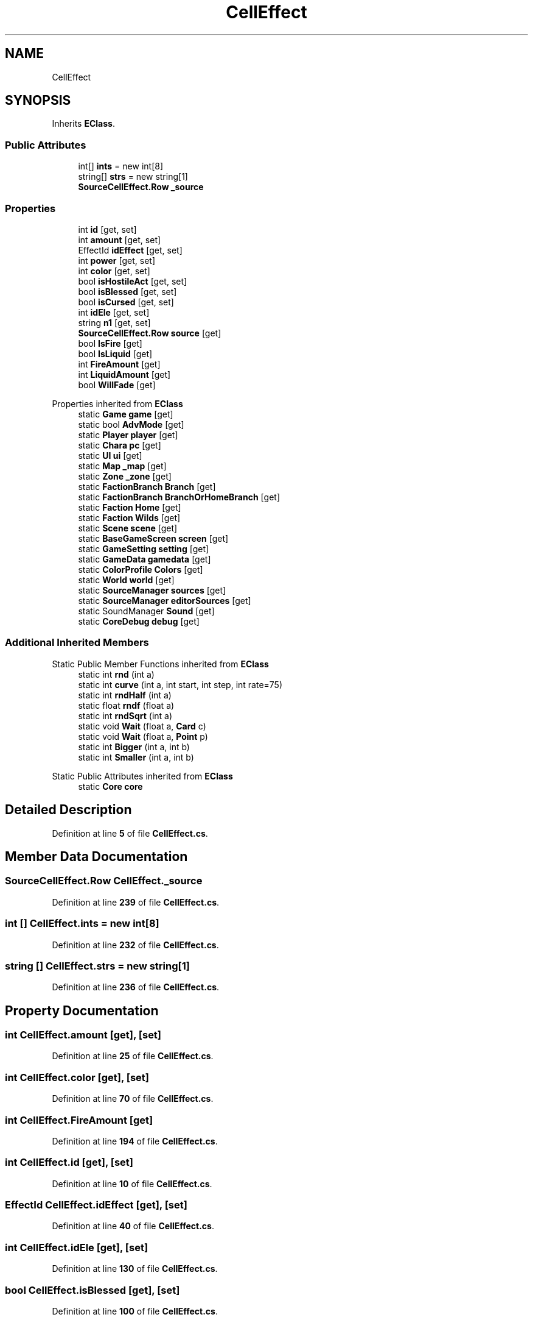 .TH "CellEffect" 3 "Elin Modding Docs Doc" \" -*- nroff -*-
.ad l
.nh
.SH NAME
CellEffect
.SH SYNOPSIS
.br
.PP
.PP
Inherits \fBEClass\fP\&.
.SS "Public Attributes"

.in +1c
.ti -1c
.RI "int[] \fBints\fP = new int[8]"
.br
.ti -1c
.RI "string[] \fBstrs\fP = new string[1]"
.br
.ti -1c
.RI "\fBSourceCellEffect\&.Row\fP \fB_source\fP"
.br
.in -1c
.SS "Properties"

.in +1c
.ti -1c
.RI "int \fBid\fP\fR [get, set]\fP"
.br
.ti -1c
.RI "int \fBamount\fP\fR [get, set]\fP"
.br
.ti -1c
.RI "EffectId \fBidEffect\fP\fR [get, set]\fP"
.br
.ti -1c
.RI "int \fBpower\fP\fR [get, set]\fP"
.br
.ti -1c
.RI "int \fBcolor\fP\fR [get, set]\fP"
.br
.ti -1c
.RI "bool \fBisHostileAct\fP\fR [get, set]\fP"
.br
.ti -1c
.RI "bool \fBisBlessed\fP\fR [get, set]\fP"
.br
.ti -1c
.RI "bool \fBisCursed\fP\fR [get, set]\fP"
.br
.ti -1c
.RI "int \fBidEle\fP\fR [get, set]\fP"
.br
.ti -1c
.RI "string \fBn1\fP\fR [get, set]\fP"
.br
.ti -1c
.RI "\fBSourceCellEffect\&.Row\fP \fBsource\fP\fR [get]\fP"
.br
.ti -1c
.RI "bool \fBIsFire\fP\fR [get]\fP"
.br
.ti -1c
.RI "bool \fBIsLiquid\fP\fR [get]\fP"
.br
.ti -1c
.RI "int \fBFireAmount\fP\fR [get]\fP"
.br
.ti -1c
.RI "int \fBLiquidAmount\fP\fR [get]\fP"
.br
.ti -1c
.RI "bool \fBWillFade\fP\fR [get]\fP"
.br
.in -1c

Properties inherited from \fBEClass\fP
.in +1c
.ti -1c
.RI "static \fBGame\fP \fBgame\fP\fR [get]\fP"
.br
.ti -1c
.RI "static bool \fBAdvMode\fP\fR [get]\fP"
.br
.ti -1c
.RI "static \fBPlayer\fP \fBplayer\fP\fR [get]\fP"
.br
.ti -1c
.RI "static \fBChara\fP \fBpc\fP\fR [get]\fP"
.br
.ti -1c
.RI "static \fBUI\fP \fBui\fP\fR [get]\fP"
.br
.ti -1c
.RI "static \fBMap\fP \fB_map\fP\fR [get]\fP"
.br
.ti -1c
.RI "static \fBZone\fP \fB_zone\fP\fR [get]\fP"
.br
.ti -1c
.RI "static \fBFactionBranch\fP \fBBranch\fP\fR [get]\fP"
.br
.ti -1c
.RI "static \fBFactionBranch\fP \fBBranchOrHomeBranch\fP\fR [get]\fP"
.br
.ti -1c
.RI "static \fBFaction\fP \fBHome\fP\fR [get]\fP"
.br
.ti -1c
.RI "static \fBFaction\fP \fBWilds\fP\fR [get]\fP"
.br
.ti -1c
.RI "static \fBScene\fP \fBscene\fP\fR [get]\fP"
.br
.ti -1c
.RI "static \fBBaseGameScreen\fP \fBscreen\fP\fR [get]\fP"
.br
.ti -1c
.RI "static \fBGameSetting\fP \fBsetting\fP\fR [get]\fP"
.br
.ti -1c
.RI "static \fBGameData\fP \fBgamedata\fP\fR [get]\fP"
.br
.ti -1c
.RI "static \fBColorProfile\fP \fBColors\fP\fR [get]\fP"
.br
.ti -1c
.RI "static \fBWorld\fP \fBworld\fP\fR [get]\fP"
.br
.ti -1c
.RI "static \fBSourceManager\fP \fBsources\fP\fR [get]\fP"
.br
.ti -1c
.RI "static \fBSourceManager\fP \fBeditorSources\fP\fR [get]\fP"
.br
.ti -1c
.RI "static SoundManager \fBSound\fP\fR [get]\fP"
.br
.ti -1c
.RI "static \fBCoreDebug\fP \fBdebug\fP\fR [get]\fP"
.br
.in -1c
.SS "Additional Inherited Members"


Static Public Member Functions inherited from \fBEClass\fP
.in +1c
.ti -1c
.RI "static int \fBrnd\fP (int a)"
.br
.ti -1c
.RI "static int \fBcurve\fP (int a, int start, int step, int rate=75)"
.br
.ti -1c
.RI "static int \fBrndHalf\fP (int a)"
.br
.ti -1c
.RI "static float \fBrndf\fP (float a)"
.br
.ti -1c
.RI "static int \fBrndSqrt\fP (int a)"
.br
.ti -1c
.RI "static void \fBWait\fP (float a, \fBCard\fP c)"
.br
.ti -1c
.RI "static void \fBWait\fP (float a, \fBPoint\fP p)"
.br
.ti -1c
.RI "static int \fBBigger\fP (int a, int b)"
.br
.ti -1c
.RI "static int \fBSmaller\fP (int a, int b)"
.br
.in -1c

Static Public Attributes inherited from \fBEClass\fP
.in +1c
.ti -1c
.RI "static \fBCore\fP \fBcore\fP"
.br
.in -1c
.SH "Detailed Description"
.PP 
Definition at line \fB5\fP of file \fBCellEffect\&.cs\fP\&.
.SH "Member Data Documentation"
.PP 
.SS "\fBSourceCellEffect\&.Row\fP CellEffect\&._source"

.PP
Definition at line \fB239\fP of file \fBCellEffect\&.cs\fP\&.
.SS "int [] CellEffect\&.ints = new int[8]"

.PP
Definition at line \fB232\fP of file \fBCellEffect\&.cs\fP\&.
.SS "string [] CellEffect\&.strs = new string[1]"

.PP
Definition at line \fB236\fP of file \fBCellEffect\&.cs\fP\&.
.SH "Property Documentation"
.PP 
.SS "int CellEffect\&.amount\fR [get]\fP, \fR [set]\fP"

.PP
Definition at line \fB25\fP of file \fBCellEffect\&.cs\fP\&.
.SS "int CellEffect\&.color\fR [get]\fP, \fR [set]\fP"

.PP
Definition at line \fB70\fP of file \fBCellEffect\&.cs\fP\&.
.SS "int CellEffect\&.FireAmount\fR [get]\fP"

.PP
Definition at line \fB194\fP of file \fBCellEffect\&.cs\fP\&.
.SS "int CellEffect\&.id\fR [get]\fP, \fR [set]\fP"

.PP
Definition at line \fB10\fP of file \fBCellEffect\&.cs\fP\&.
.SS "EffectId CellEffect\&.idEffect\fR [get]\fP, \fR [set]\fP"

.PP
Definition at line \fB40\fP of file \fBCellEffect\&.cs\fP\&.
.SS "int CellEffect\&.idEle\fR [get]\fP, \fR [set]\fP"

.PP
Definition at line \fB130\fP of file \fBCellEffect\&.cs\fP\&.
.SS "bool CellEffect\&.isBlessed\fR [get]\fP, \fR [set]\fP"

.PP
Definition at line \fB100\fP of file \fBCellEffect\&.cs\fP\&.
.SS "bool CellEffect\&.isCursed\fR [get]\fP, \fR [set]\fP"

.PP
Definition at line \fB115\fP of file \fBCellEffect\&.cs\fP\&.
.SS "bool CellEffect\&.IsFire\fR [get]\fP"

.PP
Definition at line \fB174\fP of file \fBCellEffect\&.cs\fP\&.
.SS "bool CellEffect\&.isHostileAct\fR [get]\fP, \fR [set]\fP"

.PP
Definition at line \fB85\fP of file \fBCellEffect\&.cs\fP\&.
.SS "bool CellEffect\&.IsLiquid\fR [get]\fP"

.PP
Definition at line \fB184\fP of file \fBCellEffect\&.cs\fP\&.
.SS "int CellEffect\&.LiquidAmount\fR [get]\fP"

.PP
Definition at line \fB208\fP of file \fBCellEffect\&.cs\fP\&.
.SS "string CellEffect\&.n1\fR [get]\fP, \fR [set]\fP"

.PP
Definition at line \fB145\fP of file \fBCellEffect\&.cs\fP\&.
.SS "int CellEffect\&.power\fR [get]\fP, \fR [set]\fP"

.PP
Definition at line \fB55\fP of file \fBCellEffect\&.cs\fP\&.
.SS "\fBSourceCellEffect\&.Row\fP CellEffect\&.source\fR [get]\fP"

.PP
Definition at line \fB159\fP of file \fBCellEffect\&.cs\fP\&.
.SS "bool CellEffect\&.WillFade\fR [get]\fP"

.PP
Definition at line \fB222\fP of file \fBCellEffect\&.cs\fP\&.

.SH "Author"
.PP 
Generated automatically by Doxygen for Elin Modding Docs Doc from the source code\&.
